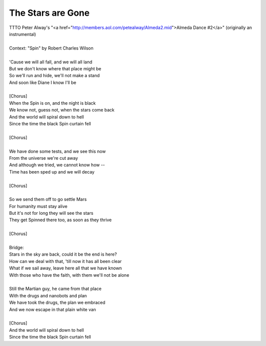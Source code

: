 The Stars are Gone
------------------

| TTTO Peter Alway's "<a href="http://members.aol.com/petealway/Almeda2.mid">Almeda Dance #2</a>" (originally an instrumental)
| 
| Context: "Spin" by Robert Charles Wilson
| 
| 'Cause we will all fall, and we will all land
| But we don't know where that place might be
| So we'll run and hide, we'll not make a stand
| And soon like Diane I know I'll be
| 
| [Chorus]
| When the Spin is on, and the night is black
| We know not, guess not, when the stars come back
| And the world will spiral down to hell
| Since the time the black Spin curtain fell
| 
| [Chorus]
| 
| We have done some tests, and we see this now
| From the universe we're cut away
| And although we tried, we cannot know how --
| Time has been sped up and we will decay
| 
| [Chorus]
| 
| So we send them off to go settle Mars
| For humanity must stay alive
| But it's not for long they will see the stars
| They get Spinned there too, as soon as they thrive
| 
| [Chorus]
| 
| Bridge:
| Stars in the sky are back, could it be the end is here?
| How can we deal with that, 'till now it has all been clear
| What if we sail away, leave here all that we have known
| With those who have the faith, with them we'll not be alone
| 
| Still the Martian guy, he came from that place
| With the drugs and nanobots and plan
| We have took the drugs, the plan we embraced
| And we now escape in that plain white van
| 
| [Chorus]
| And the world will spiral down to hell
| Since the time the black Spin curtain fell
